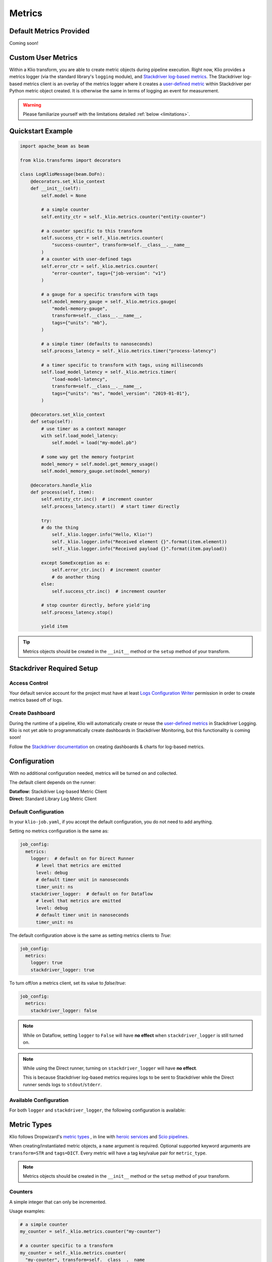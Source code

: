 .. _metrics:

Metrics
=======

Default Metrics Provided
------------------------

Coming soon!

Custom User Metrics
-------------------

Within a Klio transform, you are able to create metric objects during pipeline execution.
Right now, Klio provides a metrics logger (via the standard library's ``logging`` module),
and `Stackdriver log-based metrics <https://cloud.google.com/logging/docs/logs-based-metrics/>`_.
The Stackdriver log-based metrics client is an overlay of the metrics logger
where it creates a `user-defined metric <https://console.cloud.google.com/logs/metrics>`_
within Stackdriver per Python metric object created.
It is otherwise the same in terms of logging an event for measurement.

.. Warning::

    Please familiarize yourself with the limitations detailed :ref:`below <limitations>`.

Quickstart Example
------------------

.. code-block:: python

    import apache_beam as beam

    from klio.transforms import decorators

    class LogKlioMessage(beam.DoFn):
        @decorators.set_klio_context
        def __init__(self):
            self.model = None

            # a simple counter
            self.entity_ctr = self._klio.metrics.counter("entity-counter")

            # a counter specific to this transform
            self.success_ctr = self._klio.metrics.counter(
                "success-counter", transform=self.__class__.__name__
            )
            # a counter with user-defined tags
            self.error_ctr = self._klio.metrics.counter(
                "error-counter", tags={"job-version": "v1"}
            )

            # a gauge for a specific transform with tags
            self.model_memory_gauge = self._klio.metrics.gauge(
                "model-memory-gauge",
                transform=self.__class__.__name__,
                tags={"units": "mb"},
            )

            # a simple timer (defaults to nanoseconds)
            self.process_latency = self._klio.metrics.timer("process-latency")

            # a timer specific to transform with tags, using milliseconds
            self.load_model_latency = self._klio.metrics.timer(
                "load-model-latency",
                transform=self.__class__.__name__,
                tags={"units": "ms", "model_version": "2019-01-01"},
            )

        @decorators.set_klio_context
        def setup(self):
            # use timer as a context manager
            with self.load_model_latency:
                self.model = load("my-model.pb")

            # some way get the memory footprint
            model_memory = self.model.get_memory_usage()
            self.model_memory_gauge.set(model_memory)

        @decorators.handle_klio
        def process(self, item):
            self.entity_ctr.inc()  # increment counter
            self.process_latency.start()  # start timer directly

            try:
            # do the thing
                self._klio.logger.info("Hello, Klio!")
                self._klio.logger.info("Received element {}".format(item.element))
                self._klio.logger.info("Received payload {}".format(item.payload))

            except SomeException as e:
                self.error_ctr.inc()  # increment counter
                # do another thing
            else:
                self.success_ctr.inc()  # increment counter

            # stop counter directly, before yield'ing
            self.process_latency.stop()

            yield item


.. tip::

    Metrics objects should be
    created in the ``__init__`` method or the ``setup`` method of your transform.


Stackdriver Required Setup
--------------------------

Access Control
**************

Your default service account for the project must have at least
`Logs Configuration Writer
<https://cloud.google.com/logging/docs/access-control#permissions_and_roles>`_
permission in order to create metrics based off of logs.

Create Dashboard
****************

During the runtime of a pipeline, Klio will automatically create or reuse the
`user-defined metrics <https://console.cloud.google.com/logs/metrics>`_ in Stackdriver Logging.
Klio is not yet able to programmatically create dashboards in Stackdriver Monitoring,
but this functionality is coming soon!

Follow the
`Stackdriver documentation
<https://cloud.google.com/logging/docs/logs-based-metrics/charts-and-alerts>`_
on creating dashboards & charts for log-based metrics.


Configuration
-------------

With no additional configuration needed, metrics will be turned on and collected.

The default client depends on the runner:

| **Dataflow:** Stackdriver Log-based Metric Client
| **Direct:** Standard Library Log Metric Client

Default Configuration
*********************

In your ``klio-job.yaml``, if you accept the default configuration, you do not need to add anything.

Setting no metrics configuration is the same as:

.. code-block:: yaml

  job_config:
    metrics:
      logger:  # default on for Direct Runner
        # level that metrics are emitted
        level: debug
        # default timer unit in nanoseconds
        timer_unit: ns
      stackdriver_logger:  # default on for Dataflow
        # level that metrics are emitted
        level: debug
        # default timer unit in nanoseconds
        timer_unit: ns

The default configuration above is the same as setting metrics clients to `True`:

.. code-block:: yaml

  job_config:
    metrics:
      logger: true
      stackdriver_logger: true


To turn off/on a metrics client, set its value to `false`/`true`:

.. code-block:: yaml

  job_config:
    metrics:
      stackdriver_logger: false

.. note::

    While on Dataflow, setting ``logger`` to ``False``
    will have **no effect** when ``stackdriver_logger`` is still turned on.

.. note::

    While using the Direct runner, turning on ``stackdriver_logger``
    will have **no effect**.

    This is because Stackdriver log-based metrics requires logs to be sent to Stackdriver
    while the Direct runner sends logs to ``stdout``/``stderr``.


Available Configuration
***********************

For both ``logger`` and ``stackdriver_logger``, the following configuration is available:


.. program:: metrics-config

.. option:: level

  Level at which metrics are emitted.

  Options: ``debug``, ``info``, ``warning``, ``error``, ``critical``.

  Default: ``debug``

.. option:: timer_unit

  Globally set the default unit of time for timers.

  Options: ``ns``, ``nanoseconds``, ``us``, ``microseconds``, ``ms``, ``milliseconds``,
  ``s``, ``seconds``.

  Default: ``ns``


Metric Types
------------

Klio follows Dropwizard's `metric types <https://metrics.dropwizard.io/3.1.0/manual/core>`_ ,
in line with `heroic services <https://github.com/spotify/heroic>`_
and `Scio pipelines <https://github.com/spotify/scio>`_.

When creating/instantiated metric objects, a ``name`` argument is required.
Optional supported keyword arguments are ``transform=STR`` and ``tags=DICT``.
Every metric will have a tag key/value pair for ``metric_type``.

.. note::

    Metrics objects should be created in the ``__init__`` method
    or the ``setup`` method of your transform.

Counters
********

A simple integer that can only be incremented.

Usage examples:

.. code-block:: python

  # a simple counter
  my_counter = self._klio.metrics.counter("my-counter")

  # a counter specific to a transform
  my_counter = self._klio.metrics.counter(
    "my-counter", transform=self.__class__.__name__
  )
  my_counter = self._klio.metrics.counter(
    "my-counter", transform="MyTransform"
  )

  # a counter with user-defined tags
  my_counter = self._klio.metrics.counter(
    "my-counter",
    tags={"model-version": "v1", "image-version": "v1beta1"},
  )

  # incrementing a counter
  my_counter.inc()


How it looks:

.. code-block::

  INFO:klio:Got entity id: d34db33f
  INFO:klio.metrics:[my-counter] value: 1 transform:'MyTransform' tags: {'model-version': 'v1', 'image-version': 'v1beta1', 'metric_type': 'counter'}

Gauges
******

.. warning::

    At the moment, the Stackdriver log-based metrics client within Klio
    can **only** support counter-type metrics.
    You may still create gauge-type & timer-type metrics,
    but those will only show up in logs, not on Stackdriver.

A simple integer that is set.
It reflects a measurement at that point in time
(i.e. memory usage, number of currently-open connections).

Usage examples:

.. code-block:: python

  # a simple gauge
  my_gauge = self._klio.metrics.gauge("my-gauge")

  # a gauge specific to a transform
  my_gauge = self._klio.metrics.gauge(
    "my-gauge", transform=self.__class__.__name__
  )
  my_gauge = self._klio.metrics.gauge(
    "my-gauge", transform="MyTransform"
  )

  # a gauge with user-defined tags
  my_gauge = self._klio.metrics.gauge(
    "my-gauge",
    tags={
      "model-version": "v1",
      "image-version": "v1beta1",
      "units": "some-unit",
    },
  )

  # set a gauge
  my_gauge.set(42)


How it looks:

.. code-block::

  INFO:klio.metrics:[my-gauge] value: 42 transform: 'MyTransform' tags: {'units': 'some-unit', 'metric_type': 'gauge'}

Timers
******

.. warning::

    At the moment,
    the Stackdriver log-based metrics client within Klio can **only** support counter-type metrics.
    You may still create gauge-type & timer-type metrics,
    but those will only show up in logs, not on Stackdriver.

An integer reflected a duration of an event (i.e. time to process an entity, response latency).

You can measure duration with a timer object in two ways:
via the `start`/`stop` methods, or as a context manager (see examples below).

.. note::

    Timers default to measuring in nanoseconds (`ns`),
    but can be configured to measure in seconds (`s`), milliseconds (`ms`), or microseconds (`us`).

    This can be done within timer object creation, (example below),
    or globally via configuration (see [available configuration](#available-configuration)).
    Setting the unit on a specific timer will override the global configuration.

Usage Examples:

.. code-block:: python

    # a simple timer
    my_timer = self._klio.metrics.timer("my-timer")

    # a timer using seconds
    my_timer = self._klio.metrics.timer("my-timer", timer_unit="s")

    # a timer specific to a transform
    my_timer = self._klio.metrics.timer(
      "my-timer", transform=self.__class__.__name__
    )
    my_timer = self._klio.metrics.timer(
      "my-timer", transform="MyTransform"
    )

    # a timer with user-defined tags
    my_timer = self._klio.metrics.timer(
      "my-timer",
      tags={
        "model-version": "v1",
        "image-version": "v1beta1",
      },
    )

    # either start & stop a timer directly
    my_timer.start()
    # do the thing
    my_timer.stop()

    # or use it as a context manager
    with my_timer:
      # do things

How it looks:

.. code-block::

  INFO:klio.metrics:[my-timer] value: 562200.0026050955 transform: 'HelloKlio' tags: {'metric_type': 'timer', 'unit': 'ns'}


Unsupported Types
*****************

Unlike Scio pipelines and backend services,
Klio **cannot** support certain metric types, like histogram, meter, and deriving meter
due to :ref:`technical limitations <limitations>` imposed by Dataflow.
We will reinvestigate if/when those limitations are addressed.


.. _limitations:

Limitations
-----------

**Gauge & timer support in Stackdriver:**
Klio does not yet support gauges or timers for log-based metrics in Stackdriver
(they will still be logged to Stackdriver Logging, though).
Right now, Klio only relies on
`Stackdriver's construct of counters
<https://cloud.google.com/logging/docs/logs-based-metrics/#counter-metric>`_.
In the future, Klio may support gauges and/or timers through
`distribution-type metrics
<https://cloud.google.com/logging/docs/logs-based-metrics/#distribution_metrics>`_.
Users are free to experiment with creating distribution metrics by hand based off the logs.

**Metrics between transforms:**
Because Dataflow does not yet support stateful processing
for streaming Python pipelines (planned 2020),
maintaining metrics between transforms of a pipeline can not be supported
(i.e. timing an entity across a whole pipeline of multiple transforms.

**Stackdriver metrics for historical logs:**
In Stackdriver, metrics based off of logs will be tracked *after* the metric is created.
Stackdriver **will ignore** any previous log lines before the metric is made.
